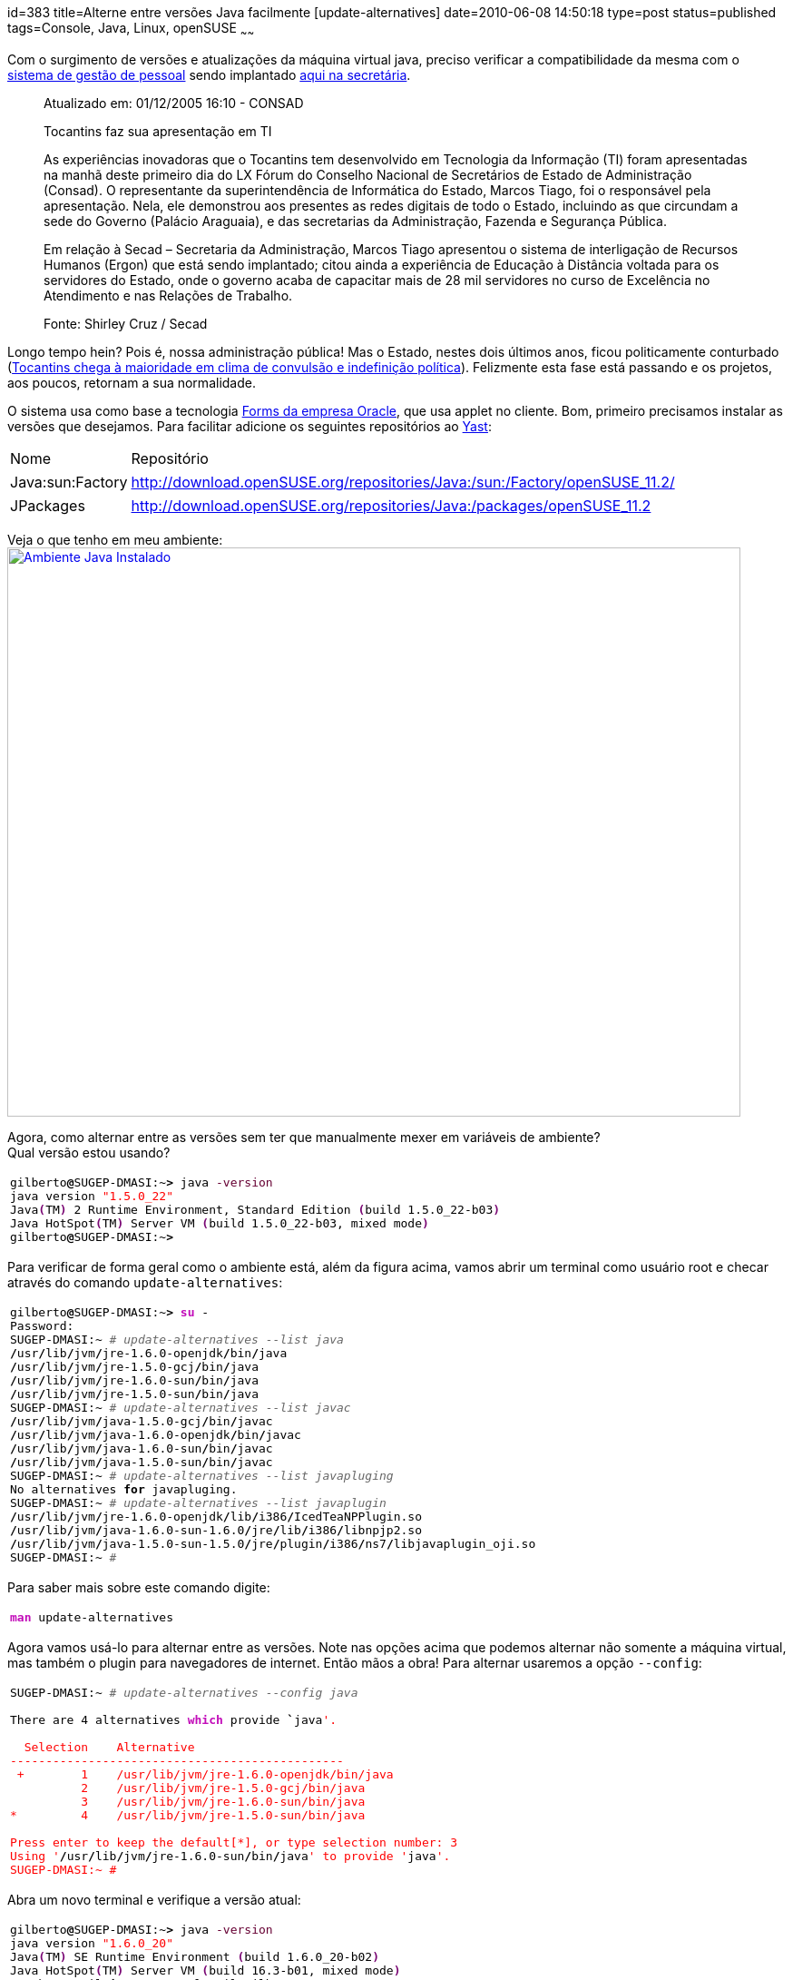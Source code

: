 id=383
title=Alterne entre versões Java facilmente [update-alternatives] 
date=2010-06-08 14:50:18
type=post
status=published
tags=Console,  Java, Linux, openSUSE
~~~~~~

Com o surgimento de versões e atualizações da máquina virtual java, preciso verificar a compatibilidade da mesma com o 
http://www.techne.com.br/produtos/produtos.asp?id=4[sistema de gestão de pessoal] sendo implantado http://www.secad.to.gov.br[aqui na secretária]. 

> Atualizado em: 01/12/2005 16:10 - CONSAD
> 
> Tocantins faz sua apresentação em TI
> 
> As experiências inovadoras que o Tocantins tem desenvolvido em Tecnologia da Informação (TI) foram apresentadas na manhã deste primeiro dia do LX Fórum do Conselho Nacional de Secretários de Estado de Administração (Consad). O representante da superintendência de Informática do Estado, Marcos Tiago, foi o responsável pela apresentação. Nela, ele demonstrou aos presentes as redes digitais de todo o Estado, incluindo as que circundam a sede do Governo (Palácio Araguaia), e das secretarias da Administração, Fazenda e Segurança Pública.
> 
> Em relação à Secad – Secretaria da Administração, Marcos Tiago apresentou o sistema de interligação de Recursos Humanos (Ergon) que está sendo implantado; citou ainda a experiência de Educação à Distância voltada para os servidores do Estado, onde o governo acaba de capacitar mais de 28 mil servidores no curso de Excelência no Atendimento e nas Relações de Trabalho.
> 
> Fonte: Shirley Cruz / Secad 

Longo tempo hein? Pois é, nossa administração pública! Mas o Estado, nestes dois últimos anos, 
ficou politicamente conturbado (http://www.portalct.com.br/n/61036301f280e5de0acb74eeebc8e948/to-chega-a-maioridade-em-clima-de-convulsao-e-inde/[Tocantins chega à maioridade em clima de convulsão e indefinição política]). 
Felizmente esta fase está passando e os projetos, aos poucos, retornam a sua normalidade. 

O sistema usa como base a tecnologia https://www.oracle.com/technology/products/forms[Forms da empresa Oracle], que usa applet no cliente.  
Bom, primeiro precisamos instalar as versões que desejamos. Para facilitar adicione os seguintes repositórios ao http://en.openSUSE.org/Yast[Yast]:

++++
<table>
  <tr>
    <td>
      Nome
    </td>
    
    <td>
      Repositório
    </td>
    
    <tr>
      <tr>
        <td>
          Java:sun:Factory
        </td>
        
        <td>
          <a href="http://download.openSUSE.org/repositories/Java:/sun:/Factory/openSUSE_11.2/">http://download.openSUSE.org/repositories/Java:/sun:/Factory/openSUSE_11.2/</a>
        </td>
        
        <tr>
          <tr>
            <td>
              JPackages
            </td>
            
            <td>
              <a href="http://download.openSUSE.org/repositories/Java:/packages/openSUSE_11.2/">http://download.openSUSE.org/repositories/Java:/packages/openSUSE_11.2</a>
            </td>
            
            <tr>
              </table> 
              
              <p>
                Veja o que tenho em meu ambiente:<br /> <a href="yast_java_instalado.png"><img src="yast_java_instalado.png" alt="Ambiente Java Instalado" title="yast_java_instalado" width="808" height="627" class="alignleft size-full wp-image-405" /></a>
              </p>
              
              <p>
                Agora, como alternar entre as versões sem ter que manualmente mexer em variáveis de ambiente?<br /> Qual versão estou usando?
              </p>
              
              <div class="wp_syntax">
                <table>
                  <tr>
                    <td class="code">
                      <pre class="bash" style="font-family:monospace;">gilberto<span style="color: #000000; font-weight: bold;">@</span>SUGEP-DMASI:~<span style="color: #000000; font-weight: bold;">&gt;</span> java <span style="color: #660033;">-version</span>
java version <span style="color: #ff0000;">"1.5.0_22"</span>
Java<span style="color: #7a0874; font-weight: bold;">&#40;</span>TM<span style="color: #7a0874; font-weight: bold;">&#41;</span> <span style="color: #000000;">2</span> Runtime Environment, Standard Edition <span style="color: #7a0874; font-weight: bold;">&#40;</span>build 1.5.0_22-b03<span style="color: #7a0874; font-weight: bold;">&#41;</span>
Java HotSpot<span style="color: #7a0874; font-weight: bold;">&#40;</span>TM<span style="color: #7a0874; font-weight: bold;">&#41;</span> Server VM <span style="color: #7a0874; font-weight: bold;">&#40;</span>build 1.5.0_22-b03, mixed mode<span style="color: #7a0874; font-weight: bold;">&#41;</span>
gilberto<span style="color: #000000; font-weight: bold;">@</span>SUGEP-DMASI:~<span style="color: #000000; font-weight: bold;">&gt;</span></pre>
                    </td>
                  </tr>
                </table>
              </div>
              
              <p>
                Para verificar de forma geral como o ambiente está, além da figura acima, vamos abrir um terminal como usuário root e checar através do comando <code>update-alternatives</code>:
              </p>
              
              <div class="wp_syntax">
                <table>
                  <tr>
                    <td class="code">
                      <pre class="bash" style="font-family:monospace;">gilberto<span style="color: #000000; font-weight: bold;">@</span>SUGEP-DMASI:~<span style="color: #000000; font-weight: bold;">&gt;</span> <span style="color: #c20cb9; font-weight: bold;">su</span> -
Password: 
SUGEP-DMASI:~ <span style="color: #666666; font-style: italic;"># update-alternatives --list java</span>
<span style="color: #000000; font-weight: bold;">/</span>usr<span style="color: #000000; font-weight: bold;">/</span>lib<span style="color: #000000; font-weight: bold;">/</span>jvm<span style="color: #000000; font-weight: bold;">/</span>jre-1.6.0-openjdk<span style="color: #000000; font-weight: bold;">/</span>bin<span style="color: #000000; font-weight: bold;">/</span>java
<span style="color: #000000; font-weight: bold;">/</span>usr<span style="color: #000000; font-weight: bold;">/</span>lib<span style="color: #000000; font-weight: bold;">/</span>jvm<span style="color: #000000; font-weight: bold;">/</span>jre-1.5.0-gcj<span style="color: #000000; font-weight: bold;">/</span>bin<span style="color: #000000; font-weight: bold;">/</span>java
<span style="color: #000000; font-weight: bold;">/</span>usr<span style="color: #000000; font-weight: bold;">/</span>lib<span style="color: #000000; font-weight: bold;">/</span>jvm<span style="color: #000000; font-weight: bold;">/</span>jre-1.6.0-sun<span style="color: #000000; font-weight: bold;">/</span>bin<span style="color: #000000; font-weight: bold;">/</span>java
<span style="color: #000000; font-weight: bold;">/</span>usr<span style="color: #000000; font-weight: bold;">/</span>lib<span style="color: #000000; font-weight: bold;">/</span>jvm<span style="color: #000000; font-weight: bold;">/</span>jre-1.5.0-sun<span style="color: #000000; font-weight: bold;">/</span>bin<span style="color: #000000; font-weight: bold;">/</span>java
SUGEP-DMASI:~ <span style="color: #666666; font-style: italic;"># update-alternatives --list javac</span>
<span style="color: #000000; font-weight: bold;">/</span>usr<span style="color: #000000; font-weight: bold;">/</span>lib<span style="color: #000000; font-weight: bold;">/</span>jvm<span style="color: #000000; font-weight: bold;">/</span>java-1.5.0-gcj<span style="color: #000000; font-weight: bold;">/</span>bin<span style="color: #000000; font-weight: bold;">/</span>javac
<span style="color: #000000; font-weight: bold;">/</span>usr<span style="color: #000000; font-weight: bold;">/</span>lib<span style="color: #000000; font-weight: bold;">/</span>jvm<span style="color: #000000; font-weight: bold;">/</span>java-1.6.0-openjdk<span style="color: #000000; font-weight: bold;">/</span>bin<span style="color: #000000; font-weight: bold;">/</span>javac
<span style="color: #000000; font-weight: bold;">/</span>usr<span style="color: #000000; font-weight: bold;">/</span>lib<span style="color: #000000; font-weight: bold;">/</span>jvm<span style="color: #000000; font-weight: bold;">/</span>java-1.6.0-sun<span style="color: #000000; font-weight: bold;">/</span>bin<span style="color: #000000; font-weight: bold;">/</span>javac
<span style="color: #000000; font-weight: bold;">/</span>usr<span style="color: #000000; font-weight: bold;">/</span>lib<span style="color: #000000; font-weight: bold;">/</span>jvm<span style="color: #000000; font-weight: bold;">/</span>java-1.5.0-sun<span style="color: #000000; font-weight: bold;">/</span>bin<span style="color: #000000; font-weight: bold;">/</span>javac
SUGEP-DMASI:~ <span style="color: #666666; font-style: italic;"># update-alternatives --list javapluging</span>
No alternatives <span style="color: #000000; font-weight: bold;">for</span> javapluging.
SUGEP-DMASI:~ <span style="color: #666666; font-style: italic;"># update-alternatives --list javaplugin</span>
<span style="color: #000000; font-weight: bold;">/</span>usr<span style="color: #000000; font-weight: bold;">/</span>lib<span style="color: #000000; font-weight: bold;">/</span>jvm<span style="color: #000000; font-weight: bold;">/</span>jre-1.6.0-openjdk<span style="color: #000000; font-weight: bold;">/</span>lib<span style="color: #000000; font-weight: bold;">/</span>i386<span style="color: #000000; font-weight: bold;">/</span>IcedTeaNPPlugin.so
<span style="color: #000000; font-weight: bold;">/</span>usr<span style="color: #000000; font-weight: bold;">/</span>lib<span style="color: #000000; font-weight: bold;">/</span>jvm<span style="color: #000000; font-weight: bold;">/</span>java-1.6.0-sun-1.6.0<span style="color: #000000; font-weight: bold;">/</span>jre<span style="color: #000000; font-weight: bold;">/</span>lib<span style="color: #000000; font-weight: bold;">/</span>i386<span style="color: #000000; font-weight: bold;">/</span>libnpjp2.so
<span style="color: #000000; font-weight: bold;">/</span>usr<span style="color: #000000; font-weight: bold;">/</span>lib<span style="color: #000000; font-weight: bold;">/</span>jvm<span style="color: #000000; font-weight: bold;">/</span>java-1.5.0-sun-1.5.0<span style="color: #000000; font-weight: bold;">/</span>jre<span style="color: #000000; font-weight: bold;">/</span>plugin<span style="color: #000000; font-weight: bold;">/</span>i386<span style="color: #000000; font-weight: bold;">/</span>ns7<span style="color: #000000; font-weight: bold;">/</span>libjavaplugin_oji.so
SUGEP-DMASI:~ <span style="color: #666666; font-style: italic;">#</span></pre>
                    </td>
                  </tr>
                </table>
              </div></p> 
              
              <p>
                Para saber mais sobre este comando digite:
              </p>
              
              <div class="wp_syntax">
                <table>
                  <tr>
                    <td class="code">
                      <pre class="bash" style="font-family:monospace;"><span style="color: #c20cb9; font-weight: bold;">man</span> update-alternatives</pre>
                    </td>
                  </tr>
                </table>
              </div>
              
              <p>
                Agora vamos usá-lo para alternar entre as versões. Note nas opções acima que podemos alternar não somente a máquina virtual, mas também o plugin para navegadores de internet. Então mãos a obra! Para alternar usaremos a opção <code>--config</code>:
              </p>
              
              <div class="wp_syntax">
                <table>
                  <tr>
                    <td class="code">
                      <pre class="bash" style="font-family:monospace;">SUGEP-DMASI:~ <span style="color: #666666; font-style: italic;"># update-alternatives --config java</span>
&nbsp;
There are <span style="color: #000000;">4</span> alternatives <span style="color: #c20cb9; font-weight: bold;">which</span> provide <span style="color: #000000; font-weight: bold;">`</span>java<span style="color: #ff0000;">'.
&nbsp;
  Selection    Alternative
-----------------------------------------------
 +        1    /usr/lib/jvm/jre-1.6.0-openjdk/bin/java
          2    /usr/lib/jvm/jre-1.5.0-gcj/bin/java
          3    /usr/lib/jvm/jre-1.6.0-sun/bin/java
*         4    /usr/lib/jvm/jre-1.5.0-sun/bin/java
&nbsp;
Press enter to keep the default[*], or type selection number: 3
Using '</span><span style="color: #000000; font-weight: bold;">/</span>usr<span style="color: #000000; font-weight: bold;">/</span>lib<span style="color: #000000; font-weight: bold;">/</span>jvm<span style="color: #000000; font-weight: bold;">/</span>jre-1.6.0-sun<span style="color: #000000; font-weight: bold;">/</span>bin<span style="color: #000000; font-weight: bold;">/</span>java<span style="color: #ff0000;">' to provide '</span>java<span style="color: #ff0000;">'.
SUGEP-DMASI:~ #</span></pre>
                    </td>
                  </tr>
                </table>
              </div>
              
              <p>
                Abra um novo terminal e verifique a versão atual:
              </p>
              
              <div class="wp_syntax">
                <table>
                  <tr>
                    <td class="code">
                      <pre class="bash" style="font-family:monospace;">gilberto<span style="color: #000000; font-weight: bold;">@</span>SUGEP-DMASI:~<span style="color: #000000; font-weight: bold;">&gt;</span> java <span style="color: #660033;">-version</span>
java version <span style="color: #ff0000;">"1.6.0_20"</span>
Java<span style="color: #7a0874; font-weight: bold;">&#40;</span>TM<span style="color: #7a0874; font-weight: bold;">&#41;</span> SE Runtime Environment <span style="color: #7a0874; font-weight: bold;">&#40;</span>build 1.6.0_20-b02<span style="color: #7a0874; font-weight: bold;">&#41;</span>
Java HotSpot<span style="color: #7a0874; font-weight: bold;">&#40;</span>TM<span style="color: #7a0874; font-weight: bold;">&#41;</span> Server VM <span style="color: #7a0874; font-weight: bold;">&#40;</span>build <span style="color: #000000;">16.3</span>-b01, mixed mode<span style="color: #7a0874; font-weight: bold;">&#41;</span>
You have mail <span style="color: #000000; font-weight: bold;">in</span> <span style="color: #000000; font-weight: bold;">/</span>var<span style="color: #000000; font-weight: bold;">/</span>spool<span style="color: #000000; font-weight: bold;">/</span>mail<span style="color: #000000; font-weight: bold;">/</span>gilberto
gilberto<span style="color: #000000; font-weight: bold;">@</span>SUGEP-DMASI:~<span style="color: #000000; font-weight: bold;">&gt;</span></pre>
                    </td>
                  </tr>
                </table>
              </div></p> 
              
              <p>
                Podemos usar o utilitário <code>update-alternatives</code> para gerenciar outros links no sistema, mas o post já ficou extenso. Na próxima podemos mostrar como gerenciar links manualmente.
              </p>
++++